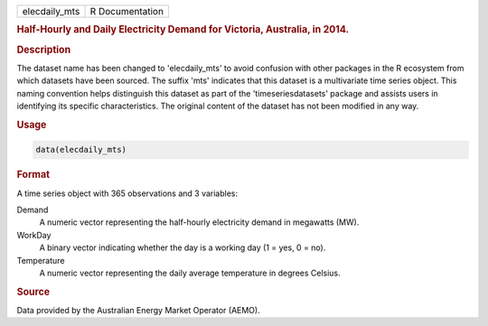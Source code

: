 .. container::

   .. container::

      ============= ===============
      elecdaily_mts R Documentation
      ============= ===============

      .. rubric:: Half-Hourly and Daily Electricity Demand for Victoria,
         Australia, in 2014.
         :name: half-hourly-and-daily-electricity-demand-for-victoria-australia-in-2014.

      .. rubric:: Description
         :name: description

      The dataset name has been changed to 'elecdaily_mts' to avoid
      confusion with other packages in the R ecosystem from which
      datasets have been sourced. The suffix 'mts' indicates that this
      dataset is a multivariate time series object. This naming
      convention helps distinguish this dataset as part of the
      'timeseriesdatasets' package and assists users in identifying its
      specific characteristics. The original content of the dataset has
      not been modified in any way.

      .. rubric:: Usage
         :name: usage

      .. code:: R

         data(elecdaily_mts)

      .. rubric:: Format
         :name: format

      A time series object with 365 observations and 3 variables:

      Demand
         A numeric vector representing the half-hourly electricity
         demand in megawatts (MW).

      WorkDay
         A binary vector indicating whether the day is a working day (1
         = yes, 0 = no).

      Temperature
         A numeric vector representing the daily average temperature in
         degrees Celsius.

      .. rubric:: Source
         :name: source

      Data provided by the Australian Energy Market Operator (AEMO).
